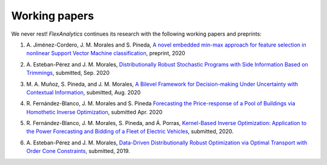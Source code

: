 .. _Working_papers:

Working papers
===============

We never rest! `FlexAnalytics` continues its research with the following working papers and preprints:

#. | A. Jiménez-Cordero, J. M. Morales and S. Pineda, `A novel embedded min-max approach for feature selection in nonlinear Support Vector Machine classification <https://drive.google.com/uc?export=download&id=1SYS3M3FwYpRZZLpdZ8GVzdzPEek2Eyob>`_, preprint, 2020
#. | A. Esteban-Pérez and J. M. Morales, `Distributionally Robust Stochastic Programs with Side Information Based on Trimmings <https://arxiv.org/pdf/1908.00399.pdf>`_, submitted, Sep. 2020
#. | M. A. Muñoz, S. Pineda, and J. M. Morales, `A Bilevel Framework for Decision-making Under Uncertainty with Contextual Information <https://arxiv.org/pdf/2008.01500.pdf>`_, submitted, Aug. 2020
#. | R. Fernández-Blanco, J. M. Morales and S. Pineda `Forecasting the Price-response of a Pool of Buildings via Homothetic Inverse Optimization <https://arxiv.org/pdf/2004.09819.pdf>`_, submitted Apr. 2020
#. | R. Fernández-Blanco, J. M. Morales, S. Pineda, and Á. Porras, `Kernel-Based Inverse Optimization: Application to the Power Forecasting and Bidding of a Fleet of Electric Vehicles <https://arxiv.org/pdf/1908.00399.pdf>`_, submitted, 2020.
#. | A. Esteban-Pérez and J. M. Morales, `Data-Driven Distributionally Robust Optimization via Optimal Transport with Order Cone Constraints`_,  submitted, 2019.

.. _Data-Driven Distributionally Robust Optimization via Optimal Transport with Order Cone Constraints: https://www.researchgate.net/publication/331544125_Data-Driven_Distributionally_Robust_Optimization_via_Optimal_Transport_with_Order_Cone_Constraints
.. _A novel embedded min-max approach for feature selection in nonlinear Support Vector Machine classification: https://www.researchgate.net/publication/340826631_A_novel_embedded_min-max_approach_for_feature_selection_in_nonlinear_Support_Vector_Machine_classification